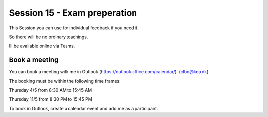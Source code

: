 Session 15 - Exam preperation
=============================

This Session you can use for individual feedback if you need it. 

So there will be no ordinary teachings.

Ill be avaliable online via Teams.

Book a meeting
--------------

You can book a meeting with me in Outlook (https://outlook.office.com/calendar/). (clbo@kea.dk)

The booking must be within the following time frames:

Thursday 4/5 from 8:30 AM to 15:45 AM

Thursday 11/5 from 8:30 PM to 15:45 PM


To book in Outlook, create a calendar event and add me as a participant. 




